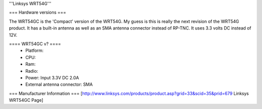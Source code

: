 '''Linksys WRT54G'''

=== Hardware versions ===

The WRT54GC is the 'Compact' version of the WRT54G. My guess is this is really the next revision of the WRT54G product. It has a built-in antenna as well as an SMA antenna connector instead of RP-TNC. It uses 3.3 volts DC instead of 12V.

==== WRT54GC v? ====
 * Platform:  
 * CPU:
 * Ram:
 * Radio:
 * Power: Input 3.3V DC 2.0A
 * External antenna connector: SMA

=== Manufacturer Information ===
[http://www.linksys.com/products/product.asp?grid=33&scid=35&prid=679 Linksys WRT54GC Page]

